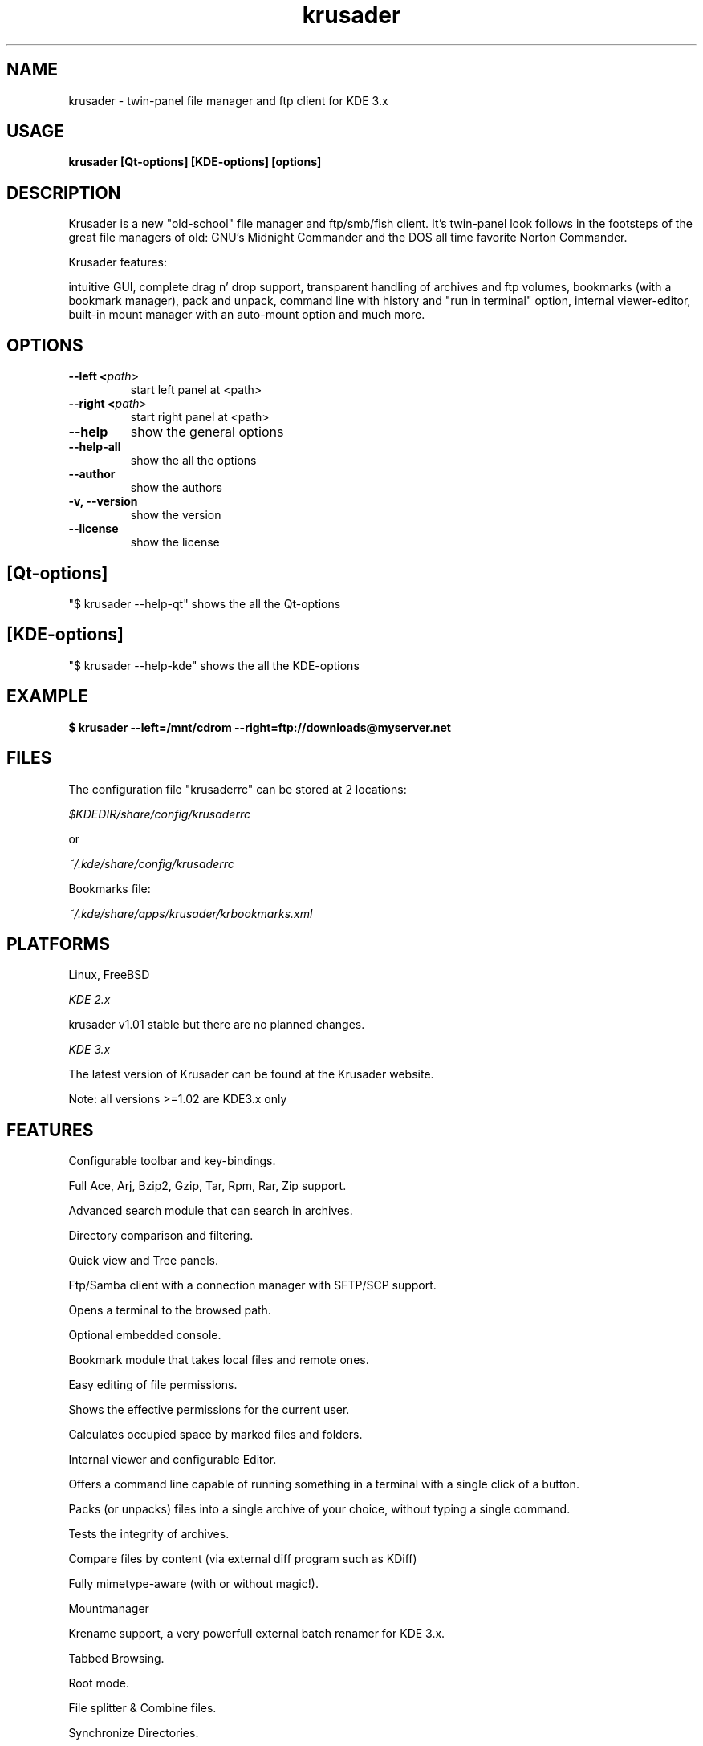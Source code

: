 .TH krusader 1 "30 December 2003" Linux "Krusader Manpage"
.SH "NAME"
krusader \- twin-panel file manager and ftp client for KDE 3.x
.SH "USAGE"
.B krusader [Qt-options] [KDE-options] [options]
.SH "DESCRIPTION"
Krusader is a new "old-school" file manager and ftp/smb/fish client.
It's twin-panel look follows in the footsteps of the great file managers
of old: GNU's Midnight Commander and the DOS all time favorite Norton Commander.

Krusader features:

intuitive GUI, complete drag n' drop support, transparent handling of archives
and ftp volumes, bookmarks (with a bookmark manager), pack and unpack,
command line with history and "run in terminal" option, internal viewer-editor,
built-in mount manager with an auto-mount option and much more.

.SH "OPTIONS"
.TP
.B --left <\fIpath\fR>
start left panel at <path>
.TP
.B --right <\fIpath\fR>
start right panel at <path>
.TP
.B --help
show the general options
.TP
.B --help-all
show the all the options
.TP
.B --author
show the authors
.TP
.B -v, --version
show the version
.TP
.B --license
show the license
.SH "[Qt-options]"
"$ krusader --help-qt"  shows the all the Qt-options
.SH "[KDE-options]"
"$ krusader --help-kde" shows the all the KDE-options
.SH "EXAMPLE"
.B $ krusader --left=/mnt/cdrom --right=ftp://downloads@myserver.net
.SH "FILES"
The configuration file "krusaderrc" can be stored at 2 locations:

.I $KDEDIR/share/config/krusaderrc

or

.I ~/.kde/share/config/krusaderrc

Bookmarks file:

.I ~/.kde/share/apps/krusader/krbookmarks.xml
.SH "PLATFORMS"
Linux, FreeBSD

.I KDE 2.x

krusader v1.01   stable but there are no planned changes.

.I KDE 3.x

The latest version of Krusader can be found at the Krusader website.

Note: all versions >=1.02 are KDE3.x only
.SH "FEATURES"

Configurable toolbar and key-bindings.

Full Ace, Arj, Bzip2, Gzip, Tar, Rpm, Rar, Zip support.

Advanced search module that can search in archives.

Directory comparison and filtering.

Quick view and Tree panels.

Ftp/Samba client with a connection manager with SFTP/SCP support.

Opens a terminal to the browsed path.

Optional embedded console.

Bookmark module that takes local files and remote ones.

Easy editing of file permissions.

Shows the effective permissions for the current user.

Calculates occupied space by marked files and folders.

Internal viewer and configurable Editor.

Offers a command line capable of running something in a terminal with a single click of a button.

Packs (or unpacks) files into a single archive of your choice, without typing a single command.

Tests the integrity of archives.

Compare files by content (via external diff program such as KDiff)

Fully mimetype-aware (with or without magic!).

Mountmanager

Krename support, a very powerfull external batch renamer for KDE 3.x.

Tabbed Browsing.

Root mode.

File splitter & Combine files.

Synchronize Directories.
.SH "LICENSE"
Krusader is distributed under the terms of the GNU General Public

License version 2 as published by the Free Software Foundation. See the built-in

help for details on the License and the lack of warranty.

The copyright for the project and its name are still held by Shie Erlich and Rafi Yanai.
.SH "i18n"
Krusader supports the at this moment following languages:

.I English, Czech, Danish, Dutch, French, German, Hungarian, Italian,

.I Japanese, Polish, Russian, Slovak, Spanish, Swedish.

Read the Krusader translation howto if you want translate Krusader in your native language.
.SH "FAQ'S"
The latest version of the KRUSADER FAQ'S can be found at the Krusader website.
.SH "SEE ALSO"
The Krusader USERS MANUAL, at the krusader help menu.

The Krusader homepage on the World Wide Web:

http://krusader.sourceforge.net
.fi
.SH "AUTHORS"

Krusader is developed by a dedicated team of individuals, known as the Krusader Krew.

Shie Erlich, author <manson@users.sourceforge.net>

Rafi Yanai, author <yanai@users.sourceforge.net>

Dirk Eschler, Webmaster and i18n coordinator <deschler@users.sourceforge.net>

Csaba Karai, Developer <csaba.karai@nokia.com>

Frank Schoolmeesters, Documentation and patches <codeknight@users.sourceforge.net>

Mark Eatough, Krusader handbook proof reader <markeatough@yahoo.com>

The project is written using KDevelop and QT Designer.

.SH "BUGS"
See the file TODO in the distribution for information on what remains to be done.

.B Notice: if you've got bugs to report, please use the krusader website, and

.B not KDE's bugzilla (bugs.kde.org).

For fixes, patches and comments use the krusader forum or mail to

<krusader@users.sourceforge.net>.

Krusader Krew

